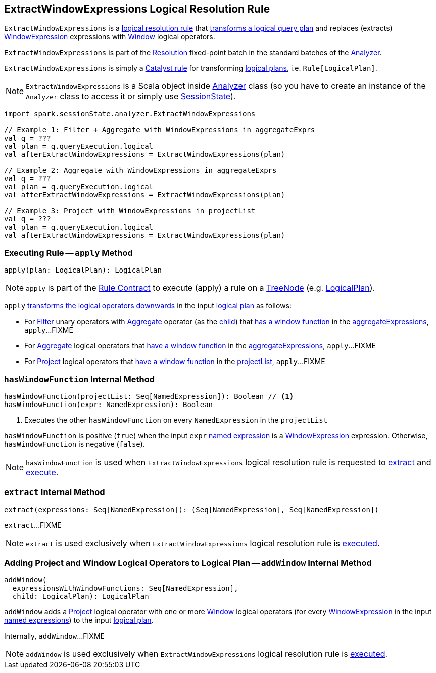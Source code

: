 == [[ExtractWindowExpressions]] ExtractWindowExpressions Logical Resolution Rule

`ExtractWindowExpressions` is a <<spark-sql-Analyzer.adoc#batches, logical resolution rule>> that <<apply, transforms a logical query plan>> and replaces (extracts) <<spark-sql-Expression-WindowExpression.adoc#, WindowExpression>> expressions with <<spark-sql-LogicalPlan-Window.adoc#, Window>> logical operators.

`ExtractWindowExpressions` is part of the <<spark-sql-Analyzer.adoc#Resolution, Resolution>> fixed-point batch in the standard batches of the <<spark-sql-Analyzer.adoc#, Analyzer>>.

`ExtractWindowExpressions` is simply a <<spark-sql-catalyst-Rule.adoc#, Catalyst rule>> for transforming <<spark-sql-LogicalPlan.adoc#, logical plans>>, i.e. `Rule[LogicalPlan]`.

NOTE: `ExtractWindowExpressions` is a Scala object inside <<spark-sql-Analyzer.adoc#, Analyzer>> class (so you have to create an instance of the `Analyzer` class to access it or simply use <<spark-sql-SessionState.adoc#analyzer, SessionState>>).

[source, scala]
----
import spark.sessionState.analyzer.ExtractWindowExpressions

// Example 1: Filter + Aggregate with WindowExpressions in aggregateExprs
val q = ???
val plan = q.queryExecution.logical
val afterExtractWindowExpressions = ExtractWindowExpressions(plan)

// Example 2: Aggregate with WindowExpressions in aggregateExprs
val q = ???
val plan = q.queryExecution.logical
val afterExtractWindowExpressions = ExtractWindowExpressions(plan)

// Example 3: Project with WindowExpressions in projectList
val q = ???
val plan = q.queryExecution.logical
val afterExtractWindowExpressions = ExtractWindowExpressions(plan)
----

=== [[apply]] Executing Rule -- `apply` Method

[source, scala]
----
apply(plan: LogicalPlan): LogicalPlan
----

NOTE: `apply` is part of the <<spark-sql-catalyst-Rule.adoc#apply, Rule Contract>> to execute (apply) a rule on a <<spark-sql-catalyst-TreeNode.adoc#, TreeNode>> (e.g. <<spark-sql-LogicalPlan.adoc#, LogicalPlan>>).

`apply` <<spark-sql-catalyst-TreeNode.adoc#transformDown, transforms the logical operators downwards>> in the input <<spark-sql-LogicalPlan.adoc#, logical plan>> as follows:

* For <<spark-sql-LogicalPlan-Filter.adoc#, Filter>> unary operators with <<spark-sql-LogicalPlan-Aggregate.adoc#, Aggregate>> operator (as the <<spark-sql-LogicalPlan-Filter.adoc#child, child>>) that <<hasWindowFunction, has a window function>> in the <<spark-sql-LogicalPlan-Aggregate.adoc#aggregateExpressions, aggregateExpressions>>, `apply`...FIXME

* For <<spark-sql-LogicalPlan-Aggregate.adoc#, Aggregate>> logical operators that <<hasWindowFunction, have a window function>> in the <<spark-sql-LogicalPlan-Aggregate.adoc#aggregateExpressions, aggregateExpressions>>, `apply`...FIXME

* For <<spark-sql-LogicalPlan-Project.adoc#, Project>> logical operators that <<hasWindowFunction, have a window function>> in the <<spark-sql-LogicalPlan-Project.adoc#projectList, projectList>>, `apply`...FIXME

=== [[hasWindowFunction]] `hasWindowFunction` Internal Method

[source, scala]
----
hasWindowFunction(projectList: Seq[NamedExpression]): Boolean // <1>
hasWindowFunction(expr: NamedExpression): Boolean
----
<1> Executes the other `hasWindowFunction` on every `NamedExpression` in the `projectList`

`hasWindowFunction` is positive (`true`) when the input `expr` <<spark-sql-Expression-NamedExpression.adoc#, named expression>> is a <<spark-sql-Expression-WindowExpression.adoc#, WindowExpression>> expression. Otherwise, `hasWindowFunction` is negative (`false`).

NOTE: `hasWindowFunction` is used when `ExtractWindowExpressions` logical resolution rule is requested to <<extract, extract>> and <<apply, execute>>.

=== [[extract]] `extract` Internal Method

[source, scala]
----
extract(expressions: Seq[NamedExpression]): (Seq[NamedExpression], Seq[NamedExpression])
----

`extract`...FIXME

NOTE: `extract` is used exclusively when `ExtractWindowExpressions` logical resolution rule is <<apply, executed>>.

=== [[addWindow]] Adding Project and Window Logical Operators to Logical Plan -- `addWindow` Internal Method

[source, scala]
----
addWindow(
  expressionsWithWindowFunctions: Seq[NamedExpression],
  child: LogicalPlan): LogicalPlan
----

`addWindow` adds a <<spark-sql-LogicalPlan-Project.adoc#, Project>> logical operator with one or more <<spark-sql-LogicalPlan-Window.adoc#, Window>> logical operators (for every <<spark-sql-Expression-WindowExpression.adoc#, WindowExpression>> in the input <<spark-sql-Expression-NamedExpression.adoc#, named expressions>>) to the input <<spark-sql-LogicalPlan.adoc#, logical plan>>.

Internally, `addWindow`...FIXME

NOTE: `addWindow` is used exclusively when `ExtractWindowExpressions` logical resolution rule is <<apply, executed>>.
